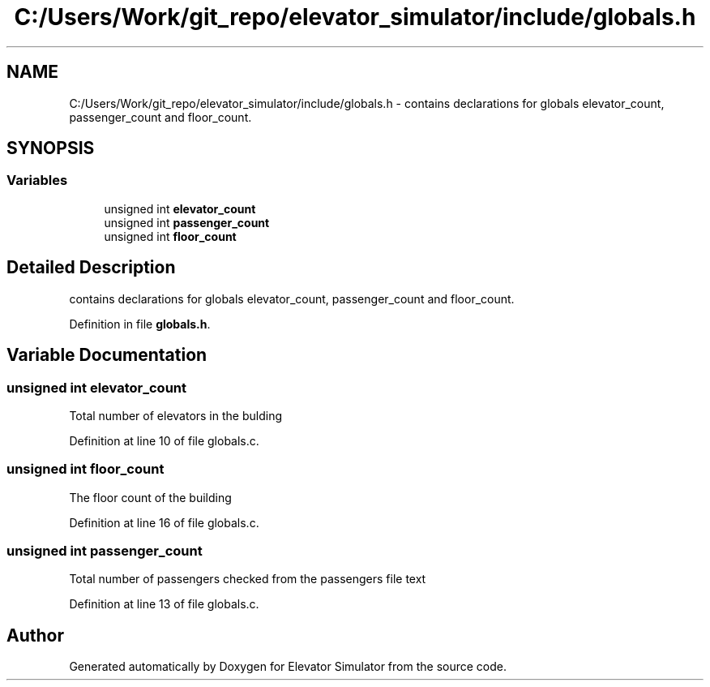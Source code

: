 .TH "C:/Users/Work/git_repo/elevator_simulator/include/globals.h" 3 "Fri Apr 24 2020" "Version 2.0" "Elevator Simulator" \" -*- nroff -*-
.ad l
.nh
.SH NAME
C:/Users/Work/git_repo/elevator_simulator/include/globals.h \- contains declarations for globals elevator_count, passenger_count and floor_count\&.  

.SH SYNOPSIS
.br
.PP
.SS "Variables"

.in +1c
.ti -1c
.RI "unsigned int \fBelevator_count\fP"
.br
.ti -1c
.RI "unsigned int \fBpassenger_count\fP"
.br
.ti -1c
.RI "unsigned int \fBfloor_count\fP"
.br
.in -1c
.SH "Detailed Description"
.PP 
contains declarations for globals elevator_count, passenger_count and floor_count\&. 


.PP
Definition in file \fBglobals\&.h\fP\&.
.SH "Variable Documentation"
.PP 
.SS "unsigned int elevator_count"
Total number of elevators in the bulding 
.PP
Definition at line 10 of file globals\&.c\&.
.SS "unsigned int floor_count"
The floor count of the building 
.PP
Definition at line 16 of file globals\&.c\&.
.SS "unsigned int passenger_count"
Total number of passengers checked from the passengers file text 
.PP
Definition at line 13 of file globals\&.c\&.
.SH "Author"
.PP 
Generated automatically by Doxygen for Elevator Simulator from the source code\&.
